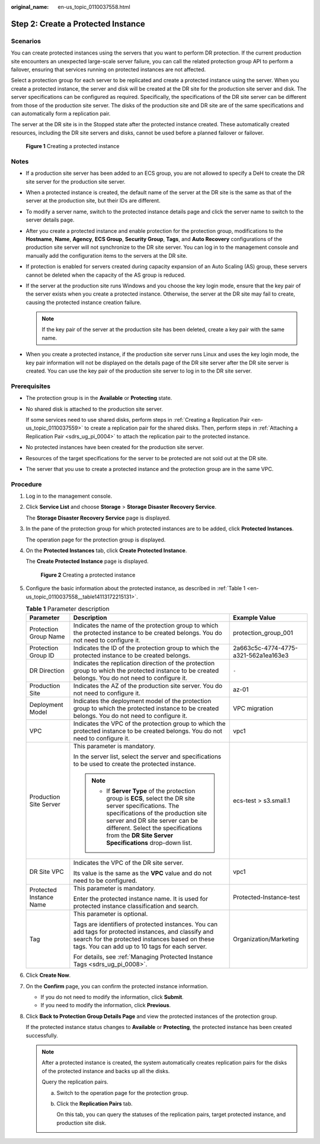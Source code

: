 :original_name: en-us_topic_0110037558.html

.. _en-us_topic_0110037558:

Step 2: Create a Protected Instance
===================================

Scenarios
---------

You can create protected instances using the servers that you want to perform DR protection. If the current production site encounters an unexpected large-scale server failure, you can call the related protection group API to perform a failover, ensuring that services running on protected instances are not affected.

Select a protection group for each server to be replicated and create a protected instance using the server. When you create a protected instance, the server and disk will be created at the DR site for the production site server and disk. The server specifications can be configured as required. Specifically, the specifications of the DR site server can be different from those of the production site server. The disks of the production site and DR site are of the same specifications and can automatically form a replication pair.

The server at the DR site is in the Stopped state after the protected instance created. These automatically created resources, including the DR site servers and disks, cannot be used before a planned failover or failover.


.. figure:: /_static/images/en-us_image_0288665321.png
   :alt: **Figure 1** Creating a protected instance

   **Figure 1** Creating a protected instance

Notes
-----

-  If a production site server has been added to an ECS group, you are not allowed to specify a DeH to create the DR site server for the production site server.
-  When a protected instance is created, the default name of the server at the DR site is the same as that of the server at the production site, but their IDs are different.
-  To modify a server name, switch to the protected instance details page and click the server name to switch to the server details page.
-  After you create a protected instance and enable protection for the protection group, modifications to the **Hostname**, **Name**, **Agency**, **ECS Group**, **Security Group**, **Tags**, and **Auto Recovery** configurations of the production site server will not synchronize to the DR site server. You can log in to the management console and manually add the configuration items to the servers at the DR site.
-  If protection is enabled for servers created during capacity expansion of an Auto Scaling (AS) group, these servers cannot be deleted when the capacity of the AS group is reduced.
-  If the server at the production site runs Windows and you choose the key login mode, ensure that the key pair of the server exists when you create a protected instance. Otherwise, the server at the DR site may fail to create, causing the protected instance creation failure.

   .. note::

      If the key pair of the server at the production site has been deleted, create a key pair with the same name.

-  When you create a protected instance, if the production site server runs Linux and uses the key login mode, the key pair information will not be displayed on the details page of the DR site server after the DR site server is created. You can use the key pair of the production site server to log in to the DR site server.

Prerequisites
-------------

-  The protection group is in the **Available** or **Protecting** state.

-  No shared disk is attached to the production site server.

   If some services need to use shared disks, perform steps in :ref:`Creating a Replication Pair <en-us_topic_0110037559>` to create a replication pair for the shared disks. Then, perform steps in :ref:`Attaching a Replication Pair <sdrs_ug_pi_0004>` to attach the replication pair to the protected instance.

-  No protected instances have been created for the production site server.

-  Resources of the target specifications for the server to be protected are not sold out at the DR site.

-  The server that you use to create a protected instance and the protection group are in the same VPC.

Procedure
---------

#. Log in to the management console.

#. Click **Service List** and choose **Storage** > **Storage Disaster Recovery Service**.

   The **Storage Disaster Recovery Service** page is displayed.

#. In the pane of the protection group for which protected instances are to be added, click **Protected Instances**.

   The operation page for the protection group is displayed.

#. On the **Protected Instances** tab, click **Create Protected Instance**.

   The **Create Protected Instance** page is displayed.


   .. figure:: /_static/images/en-us_image_0000001192794414.png
      :alt: **Figure 2** Creating a protected instance

      **Figure 2** Creating a protected instance

#. Configure the basic information about the protected instance, as described in :ref:`Table 1 <en-us_topic_0110037558__table14113172215131>`.

   .. _en-us_topic_0110037558__table14113172215131:

   .. table:: **Table 1** Parameter description

      +-------------------------+-----------------------------------------------------------------------------------------------------------------------------------------------------------------------------------------------------------------------------------------------------------------------------------+--------------------------------------+
      | Parameter               | Description                                                                                                                                                                                                                                                                       | Example Value                        |
      +=========================+===================================================================================================================================================================================================================================================================================+======================================+
      | Protection Group Name   | Indicates the name of the protection group to which the protected instance to be created belongs. You do not need to configure it.                                                                                                                                                | protection_group_001                 |
      +-------------------------+-----------------------------------------------------------------------------------------------------------------------------------------------------------------------------------------------------------------------------------------------------------------------------------+--------------------------------------+
      | Protection Group ID     | Indicates the ID of the protection group to which the protected instance to be created belongs.                                                                                                                                                                                   | 2a663c5c-4774-4775-a321-562a1ea163e3 |
      +-------------------------+-----------------------------------------------------------------------------------------------------------------------------------------------------------------------------------------------------------------------------------------------------------------------------------+--------------------------------------+
      | DR Direction            | Indicates the replication direction of the protection group to which the protected instance to be created belongs. You do not need to configure it.                                                                                                                               | ``-``                                |
      +-------------------------+-----------------------------------------------------------------------------------------------------------------------------------------------------------------------------------------------------------------------------------------------------------------------------------+--------------------------------------+
      | Production Site         | Indicates the AZ of the production site server. You do not need to configure it.                                                                                                                                                                                                  | az-01                                |
      +-------------------------+-----------------------------------------------------------------------------------------------------------------------------------------------------------------------------------------------------------------------------------------------------------------------------------+--------------------------------------+
      | Deployment Model        | Indicates the deployment model of the protection group to which the protected instance to be created belongs. You do not need to configure it.                                                                                                                                    | VPC migration                        |
      +-------------------------+-----------------------------------------------------------------------------------------------------------------------------------------------------------------------------------------------------------------------------------------------------------------------------------+--------------------------------------+
      | VPC                     | Indicates the VPC of the protection group to which the protected instance to be created belongs. You do not need to configure it.                                                                                                                                                 | vpc1                                 |
      +-------------------------+-----------------------------------------------------------------------------------------------------------------------------------------------------------------------------------------------------------------------------------------------------------------------------------+--------------------------------------+
      | Production Site Server  | This parameter is mandatory.                                                                                                                                                                                                                                                      | ecs-test > s3.small.1                |
      |                         |                                                                                                                                                                                                                                                                                   |                                      |
      |                         | In the server list, select the server and specifications to be used to create the protected instance.                                                                                                                                                                             |                                      |
      |                         |                                                                                                                                                                                                                                                                                   |                                      |
      |                         | .. note::                                                                                                                                                                                                                                                                         |                                      |
      |                         |                                                                                                                                                                                                                                                                                   |                                      |
      |                         |    -  If **Server Type** of the protection group is **ECS**, select the DR site server specifications. The specifications of the production site server and DR site server can be different. Select the specifications from the **DR Site Server Specifications** drop-down list. |                                      |
      +-------------------------+-----------------------------------------------------------------------------------------------------------------------------------------------------------------------------------------------------------------------------------------------------------------------------------+--------------------------------------+
      | DR Site VPC             | Indicates the VPC of the DR site server.                                                                                                                                                                                                                                          | vpc1                                 |
      |                         |                                                                                                                                                                                                                                                                                   |                                      |
      |                         | Its value is the same as the **VPC** value and do not need to be configured.                                                                                                                                                                                                      |                                      |
      +-------------------------+-----------------------------------------------------------------------------------------------------------------------------------------------------------------------------------------------------------------------------------------------------------------------------------+--------------------------------------+
      | Protected Instance Name | This parameter is mandatory.                                                                                                                                                                                                                                                      | Protected-Instance-test              |
      |                         |                                                                                                                                                                                                                                                                                   |                                      |
      |                         | Enter the protected instance name. It is used for protected instance classification and search.                                                                                                                                                                                   |                                      |
      +-------------------------+-----------------------------------------------------------------------------------------------------------------------------------------------------------------------------------------------------------------------------------------------------------------------------------+--------------------------------------+
      | Tag                     | This parameter is optional.                                                                                                                                                                                                                                                       | Organization/Marketing               |
      |                         |                                                                                                                                                                                                                                                                                   |                                      |
      |                         | Tags are identifiers of protected instances. You can add tags for protected instances, and classify and search for the protected instances based on these tags. You can add up to 10 tags for each server.                                                                        |                                      |
      |                         |                                                                                                                                                                                                                                                                                   |                                      |
      |                         | For details, see :ref:`Managing Protected Instance Tags <sdrs_ug_pi_0008>`.                                                                                                                                                                                                       |                                      |
      +-------------------------+-----------------------------------------------------------------------------------------------------------------------------------------------------------------------------------------------------------------------------------------------------------------------------------+--------------------------------------+

#. Click **Create Now**.

#. On the **Confirm** page, you can confirm the protected instance information.

   -  If you do not need to modify the information, click **Submit**.
   -  If you need to modify the information, click **Previous**.

#. Click **Back to Protection Group Details Page** and view the protected instances of the protection group.

   If the protected instance status changes to **Available** or **Protecting**, the protected instance has been created successfully.

   .. note::

      After a protected instance is created, the system automatically creates replication pairs for the disks of the protected instance and backs up all the disks.

      Query the replication pairs.

      a. Switch to the operation page for the protection group.

      b. Click the **Replication Pairs** tab.

         On this tab, you can query the statuses of the replication pairs, target protected instance, and production site disk.

